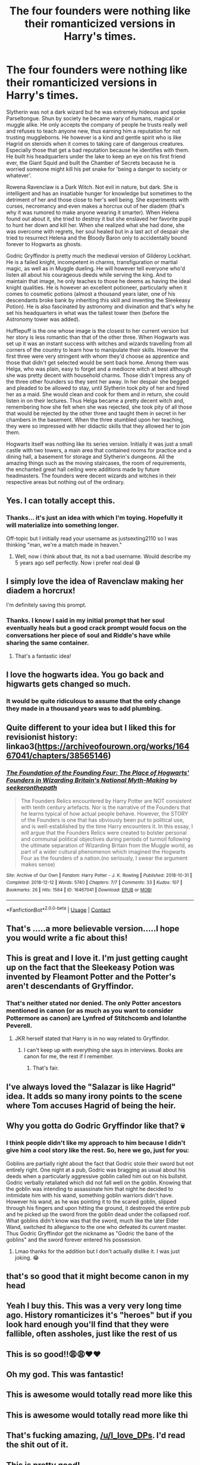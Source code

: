 #+TITLE: The four founders were nothing like their romanticized versions in Harry's times.

* The four founders were nothing like their romanticized versions in Harry's times.
:PROPERTIES:
:Author: I_love_DPs
:Score: 608
:DateUnix: 1622284879.0
:DateShort: 2021-May-29
:FlairText: Prompt
:END:
Slytherin was not a dark wizard but he was extremely hideous and spoke Parseltongue. Shun by society he became wary of humans, magical or muggle alike. He only accepts the company of people he trusts really well and refuses to teach anyone new, thus earning him a reputation for not trusting muggleborns. He however is a kind and gentle spirit who is like Hagrid on steroids when it comes to taking care of dangerous creatures. Especially those that get a bad reputation because he identifies with them. He built his headquarters under the lake to keep an eye on his first friend ever, the Giant Squid and built the Chamber of Secrets because he is worried someone might kill his pet snake for 'being a danger to society or whatever'.

Rowena Ravenclaw is a Dark Witch. Not evil in nature, but dark. She is intelligent and has an insatiable hunger for knowledge but sometimes to the detriment of her and those close to her's well being. She experiments with curses, necromancy and even makes a horcrux out of her diadem (that's why it was rumored to make anyone wearing it smarter). When Helena found out about it, she tried to destroy it but she enslaved her favorite pupil to hunt her down and kill her. When she realized what she had done, she was overcome with regrets, her soul healed but in a last act of despair she tried to resurrect Helena and the Bloody Baron only to accidentally bound forever to Hogwarts as ghosts.

Godric Gryffindor is pretty much the medieval version of Gilderoy Lockhart. He is a failed knight, incompetent in charms, transfiguration or martial magic, as well as in Muggle dueling. He will however tell everyone who'd listen all about his courageous deeds while serving the king. And to maintain that image, he only teaches to those he deems as having the ideal knight qualities. He is however an excellent potioneer, particularly when it comes to cosmetic potions (almost a thousand years later, one of his descendants broke bank by inheriting this skill and inventing the Sleekeasy Potion). He is also fascinated by astronomy and divination and that's why he set his headquarters in what was the tallest tower then (before the Astronomy tower was added).

Hufflepuff is the one whose image is the closest to her current version but her story is less romantic than that of the other three. When Hogwarts was set up it was an instant success with witches and wizards travelling from all corners of the country to learn how to manipulate their skills. However the first three were very stringent with whom they'd choose as apprentice and those that didn't get selected would be sent back home. Among them was Helga, who was plain, easy to forget and a mediocre witch at best although she was pretty decent with household charms. Those didn't impress any of the three other founders so they sent her away. In her despair she begged and pleaded to be allowed to stay, until Slytherin took pity of her and hired her as a maid. She would clean and cook for them and in return, she could listen in on their lectures. Thus Helga became a pretty decent witch and, remembering how she felt when she was rejected, she took pity of all those that would be rejected by the other three and taught them in secret in her chambers in the basement. When the three stumbled upon her teaching, they were so impressed with her didactic skills that they allowed her to join them.

Hogwarts itself was nothing like its series version. Initially it was just a small castle with two towers, a main area that contained rooms for practice and a dining hall, a basement for storage and Slytherin's dungeons. All the amazing things such as the moving staircases, the room of requirements, the enchanted great hall ceiling were additions made by future headmasters. The founders were decent wizards and witches in their respective areas but nothing out of the ordinary.


** Yes. I can totally accept this.
:PROPERTIES:
:Author: Justexisting2110
:Score: 183
:DateUnix: 1622288667.0
:DateShort: 2021-May-29
:END:

*** Thanks... it's just an idea with which I'm toying. Hopefully it will materialize into something longer.

Off-topic but I initially read your username as justsexting2110 so I was thinking "man, we're a match made in heaven."
:PROPERTIES:
:Author: I_love_DPs
:Score: 92
:DateUnix: 1622288797.0
:DateShort: 2021-May-29
:END:

**** Well, now i think about that, its not a bad username. Would describe my 5 years ago self perfectly. Now i prefer real deal 😅
:PROPERTIES:
:Author: Justexisting2110
:Score: 40
:DateUnix: 1622289316.0
:DateShort: 2021-May-29
:END:


** I simply love the idea of Ravenclaw making her diadem a horcrux!

I'm definitely saving this prompt.
:PROPERTIES:
:Author: Lady_Imperia
:Score: 91
:DateUnix: 1622288863.0
:DateShort: 2021-May-29
:END:

*** Thanks. I know I said in my initial prompt that her soul eventually heals but a good crack prompt would focus on the conversations her piece of soul and Riddle's have while sharing the same container.
:PROPERTIES:
:Author: I_love_DPs
:Score: 64
:DateUnix: 1622289269.0
:DateShort: 2021-May-29
:END:

**** That's a fantastic idea!
:PROPERTIES:
:Author: donnor2013
:Score: 5
:DateUnix: 1622342744.0
:DateShort: 2021-May-30
:END:


** I love the hogwarts idea. You go back and higwarts gets changed so much.
:PROPERTIES:
:Author: FireflyArc
:Score: 40
:DateUnix: 1622289848.0
:DateShort: 2021-May-29
:END:

*** It would be quite ridiculous to assume that the only change they made in a thousand years was to add plumbing.
:PROPERTIES:
:Author: I_love_DPs
:Score: 43
:DateUnix: 1622290410.0
:DateShort: 2021-May-29
:END:


** Quite different to your idea but I liked this for revisionist history: linkao3([[https://archiveofourown.org/works/16467041/chapters/38565146]])
:PROPERTIES:
:Author: davidwelch158
:Score: 26
:DateUnix: 1622288471.0
:DateShort: 2021-May-29
:END:

*** [[https://archiveofourown.org/works/16467041][*/The Foundation of the Founding Four: The Place of Hogwarts' Founders in Wizarding Britain's National Myth-Making/*]] by [[https://www.archiveofourown.org/users/seekeronthepath/pseuds/seekeronthepath][/seekeronthepath/]]

#+begin_quote
  The Founders Relics encountered by Harry Potter are NOT consistent with tenth century artefacts. Nor is the narrative of the Founders that he learns typical of how actual people behave. However, the STORY of the Founders is one that has obviously been put to political use, and is well-established by the time Harry encounters it. In this essay, I will argue that the Founders Relics were created to bolster personal and communal political objectives during periods of turmoil following the ultimate separation of Wizarding Britain from the Muggle world, as part of a wider cultural phenomenon which imagined the Hogwarts Four as the founders of a nation.(no seriously, I swear the argument makes sense)
#+end_quote

^{/Site/:} ^{Archive} ^{of} ^{Our} ^{Own} ^{*|*} ^{/Fandom/:} ^{Harry} ^{Potter} ^{-} ^{J.} ^{K.} ^{Rowling} ^{*|*} ^{/Published/:} ^{2018-10-31} ^{*|*} ^{/Completed/:} ^{2018-12-12} ^{*|*} ^{/Words/:} ^{5740} ^{*|*} ^{/Chapters/:} ^{7/7} ^{*|*} ^{/Comments/:} ^{33} ^{*|*} ^{/Kudos/:} ^{107} ^{*|*} ^{/Bookmarks/:} ^{26} ^{*|*} ^{/Hits/:} ^{1564} ^{*|*} ^{/ID/:} ^{16467041} ^{*|*} ^{/Download/:} ^{[[https://archiveofourown.org/downloads/16467041/The%20Foundation%20of%20the.epub?updated_at=1616940673][EPUB]]} ^{or} ^{[[https://archiveofourown.org/downloads/16467041/The%20Foundation%20of%20the.mobi?updated_at=1616940673][MOBI]]}

--------------

*FanfictionBot*^{2.0.0-beta} | [[https://github.com/FanfictionBot/reddit-ffn-bot/wiki/Usage][Usage]] | [[https://www.reddit.com/message/compose?to=tusing][Contact]]
:PROPERTIES:
:Author: FanfictionBot
:Score: 16
:DateUnix: 1622288488.0
:DateShort: 2021-May-29
:END:


** That's .....a more believable version.....I hope you would write a fic about this!
:PROPERTIES:
:Author: severusmitra
:Score: 27
:DateUnix: 1622292163.0
:DateShort: 2021-May-29
:END:


** This is great and I love it. I'm just getting caught up on the fact that the Sleekeasy Potion was invented by Fleamont Potter and the Potter's aren't descendants of Gryffindor.
:PROPERTIES:
:Author: lazyandbitter
:Score: 15
:DateUnix: 1622303928.0
:DateShort: 2021-May-29
:END:

*** That's neither stated nor denied. The only Potter ancestors mentioned in canon (or as much as you want to consider Pottermore as canon) are Lynfred of Stitchcomb and Iolanthe Peverell.
:PROPERTIES:
:Author: I_love_DPs
:Score: 8
:DateUnix: 1622326380.0
:DateShort: 2021-May-30
:END:

**** JKR herself stated that Harry is in no way related to Gryffindor.
:PROPERTIES:
:Author: lazyandbitter
:Score: 2
:DateUnix: 1622330797.0
:DateShort: 2021-May-30
:END:

***** I can't keep up with everything she says in interviews. Books are canon for me, the rest if I remember.
:PROPERTIES:
:Author: I_love_DPs
:Score: 2
:DateUnix: 1622351215.0
:DateShort: 2021-May-30
:END:

****** That's fair.
:PROPERTIES:
:Author: lazyandbitter
:Score: 2
:DateUnix: 1622356152.0
:DateShort: 2021-May-30
:END:


** I've always loved the "Salazar is like Hagrid" idea. It adds so many irony points to the scene where Tom accuses Hagrid of being the heir.
:PROPERTIES:
:Author: Mashinara
:Score: 7
:DateUnix: 1622331223.0
:DateShort: 2021-May-30
:END:


** Why you gotta do Godric Gryffindor like that? 💀
:PROPERTIES:
:Author: Island_Crystal
:Score: 8
:DateUnix: 1622324366.0
:DateShort: 2021-May-30
:END:

*** I think people didn't like my approach to him because I didn't give him a cool story like the rest. So, here we go, just for you:

Goblins are partially right about the fact that Godric stole their sword but not entirely right. One night at a pub, Godric was bragging as usual about his deeds when a particularly aggressive goblin called him out on his bullshit. Godric verbally retaliated which did not fall well on the goblin. Knowing that the goblin was intending to assassinate him that night he decided to intimidate him with his wand, something goblin warriors didn't have. However his wand, as he was pointing it to the scared goblin, slipped through his fingers and upon hitting the ground, it destroyed the entire pub and he picked up the sword from the goblin dead under the collapsed roof. What goblins didn't know was that the sword, much like the later Elder Wand, switched its allegiance to the one who defeated its current master. Thus Godric Gryffindor got the nickname as "Godric the bane of the goblins" and the sword forever entered his possession.
:PROPERTIES:
:Author: I_love_DPs
:Score: 11
:DateUnix: 1622325086.0
:DateShort: 2021-May-30
:END:

**** Lmao thanks for the addition but I don't actually dislike it. I was just joking. 😂
:PROPERTIES:
:Author: Island_Crystal
:Score: 4
:DateUnix: 1622325166.0
:DateShort: 2021-May-30
:END:


** that's so good that it might become canon in my head
:PROPERTIES:
:Author: dazzle_brasilis
:Score: 7
:DateUnix: 1622302252.0
:DateShort: 2021-May-29
:END:


** Yeah I buy this. This was a very very long time ago. History romanticizes it's "heroes" but if you look hard enough you'll find that they were fallible, often assholes, just like the rest of us
:PROPERTIES:
:Author: gerstein03
:Score: 3
:DateUnix: 1622389464.0
:DateShort: 2021-May-30
:END:


** This is so good!!😩😩❤️❤️
:PROPERTIES:
:Author: pearloftheocean
:Score: 6
:DateUnix: 1622286554.0
:DateShort: 2021-May-29
:END:


** Oh my god. This was fantastic!
:PROPERTIES:
:Author: brown_babe
:Score: 2
:DateUnix: 1622351999.0
:DateShort: 2021-May-30
:END:


** This is awesome would totally read more like this
:PROPERTIES:
:Author: Wolfish_Rogue
:Score: 2
:DateUnix: 1622352122.0
:DateShort: 2021-May-30
:END:


** This is awesome would totally read more like thi
:PROPERTIES:
:Author: Wolfish_Rogue
:Score: 2
:DateUnix: 1622352122.0
:DateShort: 2021-May-30
:END:


** That's fucking amazing, [[/u/I_love_DPs]]. I'd read the shit out of it.
:PROPERTIES:
:Author: Raalph
:Score: 2
:DateUnix: 1622360337.0
:DateShort: 2021-May-30
:END:


** This is pretty good!
:PROPERTIES:
:Author: Tainavea
:Score: 2
:DateUnix: 1622462261.0
:DateShort: 2021-May-31
:END:


** Well this looks like a Slytherin misunderstood, Gryffindor bash kinda thing... Not really my type but you do you. If you write it I might just read it.
:PROPERTIES:
:Author: Woooshing
:Score: 5
:DateUnix: 1622297790.0
:DateShort: 2021-May-29
:END:

*** I think I might be the misunderstood one here. It's merely making them humans. It's not supposed to be bashing if you add human flaws to a modern-day legendary character identified through his good traits and it's not supposed to be misunderstood characters if you add some qualities to a modern-day legendary character known for his bad traits.
:PROPERTIES:
:Author: I_love_DPs
:Score: 39
:DateUnix: 1622298838.0
:DateShort: 2021-May-29
:END:

**** Yeah, but you just made Gryffindor a charlatan, all the others are competent in their own areas, but you made Godric some weakling with delusions of grandeur, him being human would be something like he was way too brash and would belittle others that didn't fit his idea of bravery.

He had an extremely op sword, and his whole idea was martial I doubt if he was some weak coward his students wouldn't have realized it.
:PROPERTIES:
:Author: Kellar21
:Score: 2
:DateUnix: 1622313089.0
:DateShort: 2021-May-29
:END:

***** I think my point might not be clear. All are supposed to be horrible people, except Hufflepuff but they do have redeeming qualities. I decided to make Godric having an affinity for more esotheric magic than practical, unlike the legend that presents him as the hands on warrior. However he wishes he was that.
:PROPERTIES:
:Author: I_love_DPs
:Score: 19
:DateUnix: 1622313311.0
:DateShort: 2021-May-29
:END:

****** Well, it's just Slytherin is basically a misunderstood druid, Ravenclaw a powerful machiavellian witch and Hufflepuff a nice teacher who wants to include all.

Godric is incompetent charlatan and a cowardly liar. His specialty is...disguise?

And I am a Slytherin but is seems clear he got the short end of the stick here.
:PROPERTIES:
:Author: Kellar21
:Score: 5
:DateUnix: 1622324531.0
:DateShort: 2021-May-30
:END:

******* Hmm... What about this? He did do most of the stuff he says he did but it wasn't because he was a powerful wizard able to smash through armies of oponents as he say he is. Truth is, he fell into a cauldron of felix felicis as a baby and got really lucky every single time.
:PROPERTIES:
:Score: 4
:DateUnix: 1622368228.0
:DateShort: 2021-May-30
:END:


******* Slytherin - ugly, weird and aloof. A combination that will surely win you the title of Mr. Popularity.

Ravenclaw - basically killed her daughter.

Gryffindor - a charlatan. That seems rather tame compared with the rest.
:PROPERTIES:
:Author: I_love_DPs
:Score: 8
:DateUnix: 1622325439.0
:DateShort: 2021-May-30
:END:


** That's interesting, I dislike the Godric Gryffindor re-write however, and by dint of changing him so much you lessen the quality of the others by association.
:PROPERTIES:
:Author: killer_quill
:Score: 4
:DateUnix: 1622305365.0
:DateShort: 2021-May-29
:END:


** I like how Slytherin is Hagrid 2.0
:PROPERTIES:
:Score: 1
:DateUnix: 1622306475.0
:DateShort: 2021-May-29
:END:

